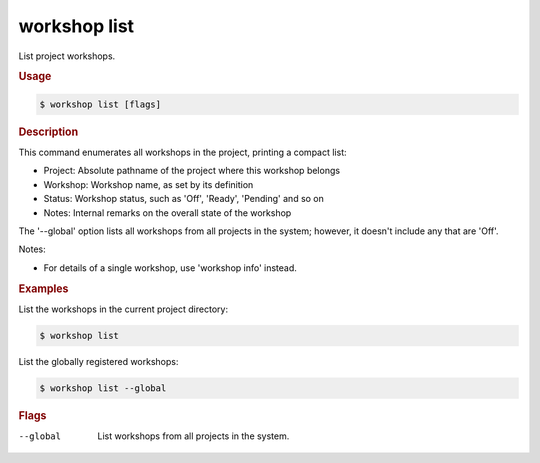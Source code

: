 .. _ref_workshop_list:

workshop list
-------------

List project workshops.

.. rubric:: Usage

.. code-block:: console

   $ workshop list [flags]

.. rubric:: Description


This command enumerates all workshops in the project, printing a compact list:

- Project:  Absolute pathname of the project where this workshop belongs

- Workshop: Workshop name, as set by its definition

- Status:   Workshop status, such as 'Off', 'Ready', 'Pending' and so on

- Notes:    Internal remarks on the overall state of the workshop


The '--global' option lists all workshops from all projects in the system;
however, it doesn't include any that are 'Off'.


Notes:

- For details of a single workshop, use 'workshop info' instead.


.. rubric:: Examples


List the workshops in the current project directory:

.. code-block:: console

   $ workshop list


List the globally registered workshops:

.. code-block:: console

   $ workshop list --global



.. rubric:: Flags


--global

   List workshops from all projects in the system.


